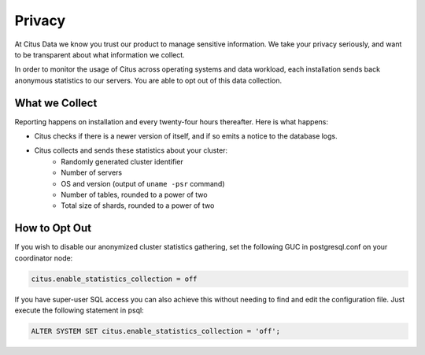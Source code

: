 Privacy
=======

At Citus Data we know you trust our product to manage sensitive information. We take your privacy seriously, and want to be transparent about what information we collect.

In order to monitor the usage of Citus across operating systems and data workload, each installation sends back anonymous statistics to our servers. You are able to opt out of this data collection.

What we Collect
---------------

Reporting happens on installation and every twenty-four hours thereafter. Here is what happens:

* Citus checks if there is a newer version of itself, and if so emits a notice to the database logs.
* Citus collects and sends these statistics about your cluster:
   * Randomly generated cluster identifier
   * Number of servers
   * OS and version (output of ``uname -psr`` command)
   * Number of tables, rounded to a power of two
   * Total size of shards, rounded to a power of two

How to Opt Out
--------------

If you wish to disable our anonymized cluster statistics gathering, set the following GUC in postgresql.conf on your coordinator node:

.. code-block:: ini

  citus.enable_statistics_collection = off

If you have super-user SQL access you can also achieve this without needing to find and edit the configuration file. Just execute the following statement in psql:

.. code-block:: postgresql

  ALTER SYSTEM SET citus.enable_statistics_collection = 'off';
